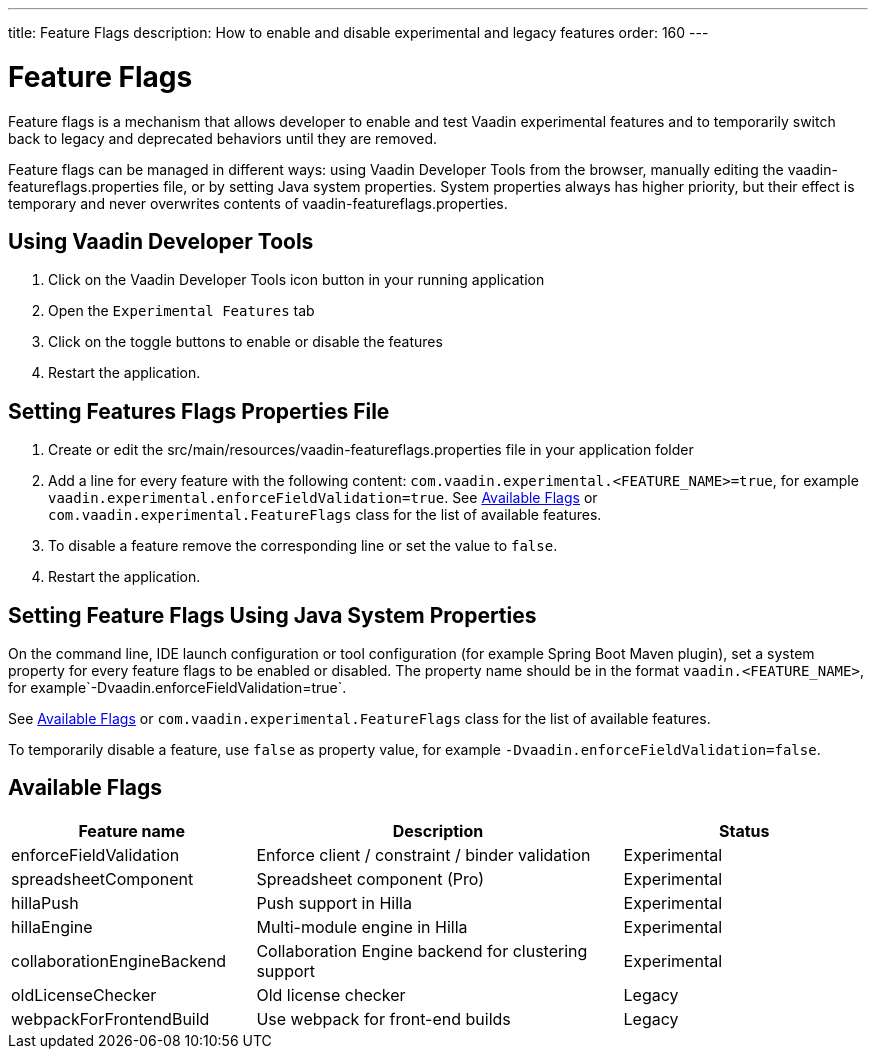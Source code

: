 ---
title: Feature Flags
description: How to enable and disable experimental and legacy features
order: 160
---

= Feature Flags

Feature flags is a mechanism that allows developer to enable and test Vaadin experimental features and to temporarily switch back to legacy and deprecated behaviors until they are removed.

Feature flags can be managed in different ways: using Vaadin Developer Tools from the browser, manually editing the [filename]#vaadin-featureflags.properties# file, or by setting Java system properties.
System properties always has higher priority, but their effect is temporary and never overwrites contents of [filename]#vaadin-featureflags.properties#.

== Using Vaadin Developer Tools

1. Click on the Vaadin Developer Tools icon button in your running application
2. Open the [guilabel]`Experimental Features` tab
3. Click on the toggle buttons to enable or disable the features
4. Restart the application.

== Setting Features Flags Properties File

1. Create or edit the [filename]#src/main/resources/vaadin-featureflags.properties# file in your application folder
2. Add a line for every feature with the following content: `com.vaadin.experimental.<FEATURE_NAME>=true`, for example `vaadin.experimental.enforceFieldValidation=true`.
See <<Available Flags>> or [classname]`com.vaadin.experimental.FeatureFlags` class for the list of available features.
3. To disable a feature remove the corresponding line or set the value to `false`.
4. Restart the application.

== Setting Feature Flags Using Java System Properties

On the command line, IDE launch configuration or tool configuration (for example Spring Boot Maven plugin), set a system property for every feature flags to be enabled or disabled.
The property name should be in the format `vaadin.<FEATURE_NAME>`, for example`-Dvaadin.enforceFieldValidation=true`.

See <<Available Flags>> or [classname]`com.vaadin.experimental.FeatureFlags` class for the list of available features.

To temporarily disable a feature, use `false` as property value, for example `-Dvaadin.enforceFieldValidation=false`.



== Available Flags

[cols="2,3,2", options=header,frame=none,grid=rows]
|===
|Feature name
|Description
|Status

|enforceFieldValidation
|Enforce client / constraint / binder validation
|Experimental

|spreadsheetComponent
|Spreadsheet component (Pro)
|Experimental

|hillaPush
|Push support in Hilla
|Experimental

|hillaEngine
|Multi-module engine in Hilla
|Experimental

|collaborationEngineBackend
|Collaboration Engine backend for clustering support
|Experimental

|oldLicenseChecker
|Old license checker
|Legacy

|webpackForFrontendBuild
|Use webpack for front-end builds
|Legacy
|===
